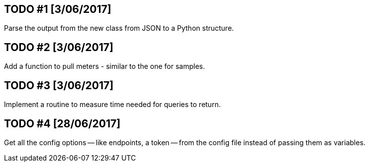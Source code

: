 == TODO #1 [3/06/2017]
Parse the output from the new class from JSON to a Python structure.

== TODO #2 [3/06/2017]
Add a function to pull meters - similar to the one for samples.

== TODO #3 [3/06/2017]
Implement a routine to measure time needed for queries to return.

== TODO #4 [28/06/2017]
Get all the config options -- like endpoints, a token -- from the config file instead of passing them as variables.
